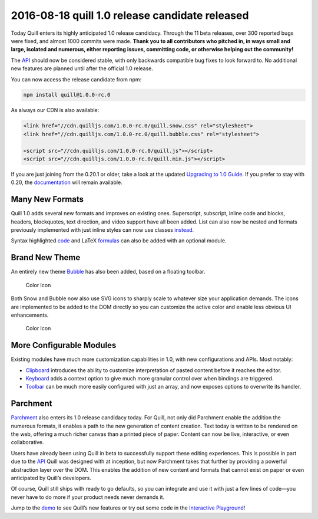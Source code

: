2016-08-18 quill 1.0 release candidate released
======================================================

Today Quill enters its highly anticipated 1.0 release candidacy. Through
the 11 beta releases, over 300 reported bugs were fixed, and almost 1000
commits were made. **Thank you to all contributors who pitched in, in
ways small and large, isolated and numerous, either reporting issues,
committing code, or otherwise helping out the community!**

The `API </docs/api/>`__ should now be considered stable, with only
backwards compatible bug fixes to look forward to. No additional new
features are planned until after the official 1.0 release.

.. raw:: html

   <!-- more -->

You can now access the release candidate from npm:

.. code:: bash

   npm install quill@1.0.0-rc.0

As always our CDN is also available:

.. code:: html

   <link href="//cdn.quilljs.com/1.0.0-rc.0/quill.snow.css" rel="stylesheet">
   <link href="//cdn.quilljs.com/1.0.0-rc.0/quill.bubble.css" rel="stylesheet">

   <script src="//cdn.quilljs.com/1.0.0-rc.0/quill.js"></script>
   <script src="//cdn.quilljs.com/1.0.0-rc.0/quill.min.js"></script>

If you are just joining from the 0.20.1 or older, take a look at the
updated `Upgrading to 1.0 Guide </guides/upgrading-to-1-0/>`__. If you
prefer to stay with 0.20, the `documentation </0.20/>`__ will remain
available.

Many New Formats
~~~~~~~~~~~~~~~~

Quill 1.0 adds several new formats and improves on existing ones.
Superscript, subscript, inline code and blocks, headers, blockquotes,
text direction, and video support have all been added. List can also now
be nested and formats previously implemented with just inline styles can
now use classes `instead </playground/#class-vs-inline-style>`__.

Syntax highlighted `code </docs/modules/syntax/>`__ and LaTeX
`formulas </docs/modules/formula/>`__ can also be added with an optional
module.

Brand New Theme
~~~~~~~~~~~~~~~

An entirely new theme `Bubble </docs/themes/#bubble>`__ has also been
added, based on a floating toolbar.

.. figure:: /assets/images/blog/bubble.png
   :alt: Color Icon

   Color Icon

Both Snow and Bubble now also use SVG icons to sharply scale to whatever
size your application demands. The icons are implemented to be added to
the DOM directly so you can customize the active color and enable less
obvious UI enhancements.

.. figure:: /assets/images/blog/color.png
   :alt: Color Icon

   Color Icon

More Configurable Modules
~~~~~~~~~~~~~~~~~~~~~~~~~

Existing modules have much more customization capabilities in 1.0, with
new configurations and APIs. Most notably:

-  `Clipboard </docs/modules/clipboard/>`__ introduces the ability to
   customize interpretation of pasted content before it reaches the
   editor.
-  `Keyboard </docs/modules/keyboard/>`__ adds a context option to give
   much more granular control over when bindings are triggered.
-  `Toolbar </docs/modules/toolbar/>`__ can be much more easily
   configured with just an array, and now exposes options to overwrite
   its handler.

Parchment
~~~~~~~~~

`Parchment <https://github.com/quilljs/parchment/>`__ also enters its
1.0 release candidacy today. For Quill, not only did Parchment enable
the addition the numerous formats, it enables a path to the new
generation of content creation. Text today is written to be rendered on
the web, offering a much richer canvas than a printed piece of paper.
Content can now be live, interactive, or even collaborative.

Users have already been using Quill in beta to successfully support
these editing experiences. This is possible in part due to the
`API </docs/api/>`__ Quill was designed with at inception, but now
Parchment takes that further by providing a powerful abstraction layer
over the DOM. This enables the addition of new content and formats that
cannot exist on paper or even anticipated by Quill’s developers.

Of course, Quill still ships with ready to go defaults, so you can
integrate and use it with just a few lines of code—you never have to do
more if your product needs never demands it.

Jump to the `demo </>`__ to see Quill’s new features or try out some
code in the `Interactive Playground </playground/>`__!
